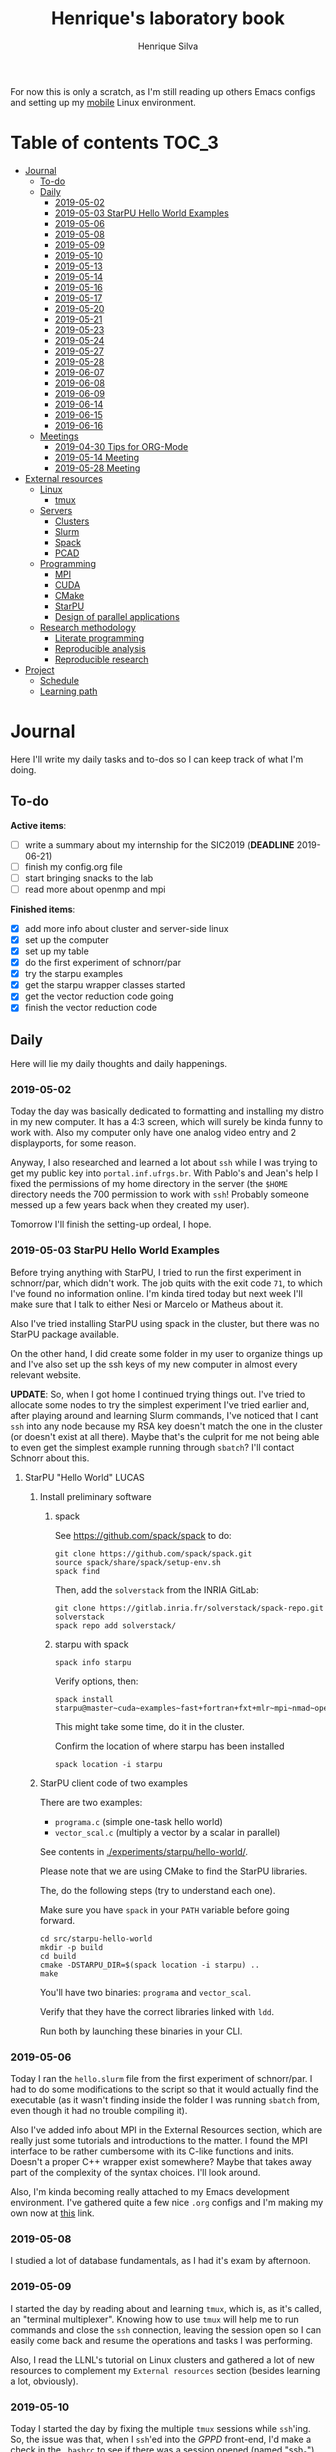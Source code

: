 #+TITLE: Henrique's laboratory book
#+AUTHOR: Henrique Silva
#+email: hcpsilva@inf.ufrgs.br
#+INFOJS_OPT:
#+STARTUP: overview indent
#+PROPERTY: session *R*
#+PROPERTY: cache yes
#+PROPERTY: results graphics
#+PROPERTY: exports both
#+PROPERTY: tangle yes

For now this is only a scratch, as I'm still reading up others Emacs configs and
setting up my [[https://github.com/hcpsilva/dotfiles][mobile]] Linux environment.

* Table of contents                                                   :TOC_3:
- [[#journal][Journal]]
  - [[#to-do][To-do]]
  - [[#daily][Daily]]
    - [[#2019-05-02][2019-05-02]]
    - [[#2019-05-03-starpu-hello-world-examples][2019-05-03 StarPU Hello World Examples]]
    - [[#2019-05-06][2019-05-06]]
    - [[#2019-05-08][2019-05-08]]
    - [[#2019-05-09][2019-05-09]]
    - [[#2019-05-10][2019-05-10]]
    - [[#2019-05-13][2019-05-13]]
    - [[#2019-05-14][2019-05-14]]
    - [[#2019-05-16][2019-05-16]]
    - [[#2019-05-17][2019-05-17]]
    - [[#2019-05-20][2019-05-20]]
    - [[#2019-05-21][2019-05-21]]
    - [[#2019-05-23][2019-05-23]]
    - [[#2019-05-24][2019-05-24]]
    - [[#2019-05-27][2019-05-27]]
    - [[#2019-05-28][2019-05-28]]
    - [[#2019-06-07][2019-06-07]]
    - [[#2019-06-08][2019-06-08]]
    - [[#2019-06-09][2019-06-09]]
    - [[#2019-06-14][2019-06-14]]
    - [[#2019-06-15][2019-06-15]]
    - [[#2019-06-16][2019-06-16]]
  - [[#meetings][Meetings]]
    - [[#2019-04-30-tips-for-org-mode][2019-04-30 Tips for ORG-Mode]]
    - [[#2019-05-14-meeting][2019-05-14 Meeting]]
    - [[#2019-05-28-meeting][2019-05-28 Meeting]]
- [[#external-resources][External resources]]
  - [[#linux][Linux]]
    - [[#tmux][tmux]]
  - [[#servers][Servers]]
    - [[#clusters][Clusters]]
    - [[#slurm][Slurm]]
    - [[#spack][Spack]]
    - [[#pcad][PCAD]]
  - [[#programming][Programming]]
    - [[#mpi][MPI]]
    - [[#cuda][CUDA]]
    - [[#cmake][CMake]]
    - [[#starpu][StarPU]]
    - [[#design-of-parallel-applications][Design of parallel applications]]
  - [[#research-methodology][Research methodology]]
    - [[#literate-programming][Literate programming]]
    - [[#reproducible-analysis][Reproducible analysis]]
    - [[#reproducible-research][Reproducible research]]
- [[#project][Project]]
  - [[#schedule][Schedule]]
  - [[#learning-path][Learning path]]

* Journal
:PROPERTIES:
:ATTACH_DIR: attachments/
:ATTACH_DIR_INHERIT: t
:END:

Here I'll write my daily tasks and to-dos so I can keep track of what I'm doing.

** To-do

*Active items*:
- [ ] write a summary about my internship for the SIC2019 (*DEADLINE* 2019-06-21)
- [ ] finish my config.org file
- [ ] start bringing snacks to the lab
- [ ] read more about openmp and mpi

*Finished items*:
- [X] add more info about cluster and server-side linux
- [X] set up the computer
- [X] set up my table
- [X] do the first experiment of schnorr/par
- [X] try the starpu examples
- [X] get the starpu wrapper classes started
- [X] get the vector reduction code going
- [X] finish the vector reduction code

** Daily

Here will lie my daily thoughts and daily happenings.

*** 2019-05-02

Today the day was basically dedicated to formatting and installing my distro in
my new computer. It has a 4:3 screen, which will surely be kinda funny to work
with. Also my computer only have one analog video entry and 2 displayports, for
some reason.

Anyway, I also researched and learned a lot about =ssh= while I was trying to
get my public key into =portal.inf.ufrgs.br=. With Pablo's and Jean's help I
fixed the permissions of my home directory in the server (the =$HOME= directory
needs the 700 permission to work with =ssh=! Probably someone messed up a few
years back when they created my user).

Tomorrow I'll finish the setting-up ordeal, I hope.

*** 2019-05-03 StarPU Hello World Examples

Before trying anything with StarPU, I tried to run the first experiment in
schnorr/par, which didn't work. The job quits with the exit code =71=, to which
I've found no information online. I'm kinda tired today but next week I'll make
sure that I talk to either Nesi or Marcelo or Matheus about it.

Also I've tried installing StarPU using spack in the cluster, but there was no
StarPU package available.

On the other hand, I did create some folder in my user to organize things up and
I've also set up the ssh keys of my new computer in almost every relevant
website.

*UPDATE*: So, when I got home I continued trying things out. I've tried to
allocate some nodes to try the simplest experiment I've tried earlier and, after
playing around and learning Slurm commands, I've noticed that I cant =ssh= into
any node because my RSA key doesn't match the one in the cluster (or doesn't
exist at all there). Maybe that's the culprit for me not being able to even get
the simplest example running through =sbatch=? I'll contact Schnorr about this.

**** StarPU "Hello World"                                             :LUCAS:
***** Install preliminary software
****** spack

See https://github.com/spack/spack to do:

#+begin_src shell :results output
git clone https://github.com/spack/spack.git
source spack/share/spack/setup-env.sh
spack find
#+end_src

Then, add the =solverstack= from the INRIA GitLab:

#+begin_src shell
git clone https://gitlab.inria.fr/solverstack/spack-repo.git solverstack
spack repo add solverstack/
#+end_src

****** starpu with spack

#+begin_src shell :results output
spack info starpu
#+end_src

Verify options, then:

#+begin_src shell :results output
spack install starpu@master~cuda~examples~fast+fortran+fxt+mlr~mpi~nmad~opencl~openmp+poti+shared~simgrid~simgridmc~verbose
#+end_src

This might take some time, do it in the cluster.

Confirm the location of where starpu has been installed

#+begin_src shell :results output
spack location -i starpu
#+end_src

***** StarPU client code of two examples

There are two examples:
- ~programa.c~ (simple one-task hello world)
- ~vector_scal.c~ (multiply a vector by a scalar in parallel)

See contents in [[./experiments/starpu/hello-world/]].

Please note that we are using CMake to find the StarPU libraries.

The, do the following steps (try to understand each one).

Make sure you have ~spack~ in your ~PATH~ variable before going forward.

#+begin_src shell :results output
cd src/starpu-hello-world
mkdir -p build
cd build
cmake -DSTARPU_DIR=$(spack location -i starpu) ..
make
#+end_src

You'll have two binaries: ~programa~ and ~vector_scal~.

Verify that they have the correct libraries linked with ~ldd~.

Run both by launching these binaries in your CLI.

*** 2019-05-06

Today I ran the =hello.slurm= file from the first experiment of schnorr/par. I
had to do some modifications to the script so that it would actually find the
executable (as it wasn't finding inside the folder I was running =sbatch= from,
even though it had no trouble compiling it).

Also I've added info about MPI in the External Resources section, which are
really just some tutorials and introductions to the matter. I found the MPI
interface to be rather cumbersome with its C-like functions and inits. Doesn't
a proper C++ wrapper exist somewhere? Maybe that takes away part of the
complexity of the syntax choices. I'll look around.

Also, I'm kinda becoming really attached to my Emacs development environment.
I've gathered quite a few nice =.org= configs and I'm making my own now at
[[https://github.com/hcpsilva/dotfiles/blob/master/.emacs.d/config.org][this]] link.

*** 2019-05-08

I studied a lot of database fundamentals, as I had it's exam by afternoon.

*** 2019-05-09

I started the day by reading about and learning =tmux=, which is, as it's
called, an "terminal multiplexer". Knowing how to use =tmux= will help me to run
commands and close the =ssh= connection, leaving the session open so I can
easily come back and resume the operations and tasks I was performing.

Also, I read the LLNL's tutorial on Linux clusters and gathered a lot of new
resources to complement my =External resources= section (besides learning a lot,
obviously).

*** 2019-05-10

Today I started the day by fixing the multiple =tmux= sessions while =ssh='ing.
So, the issue was that, when I =ssh='ed into the /GPPD/ front-end, I'd make a
check in the =.bashrc= to see if there was a session opened (named "ssh_s") and
attach to it. Thing is, all nodes share the =.bashrc= file, and this would
happen when I =ssh= into the nodes as well.

#+BEGIN_SRC bash :tangle yes
# Start a tmux session automatically if coming in from ssh.
if [[ -z "$TMUX" ]] && [ "$SSH_CONNECTION" != "" ]; then
    tmux attach-session -t ssh_s || tmux new-session -s ssh_s
fi
#+END_SRC

To fix this, Matheus suggested that I should add an additional check to the =if=
statement to see the name of the host and only open a new session if the host
was =gppd-hpc=:

#+BEGIN_SRC bash :tangle yes
# Start a tmux session automatically if coming in from ssh.
if [[ -z "$TMUX" ]] && [ "$SSH_CONNECTION" != "" ] && [ `hostname` == "gppd-hpc" ]; then
    tmux attach-session -t ssh_s || tmux new-session -s ssh_s
fi
#+END_SRC

I also furthered the development of my org configuration file for Emacs, and
very soon I'll be able to test it, initially still with Prelude and then on pure
Emacs.

Besides that, I talked with professor Erika about the roles of an IC and the
research process and methodologies. She was very helpful, as always. After that,
I talked to Schnorr and arranged a meeting next tuesday to talk about that and some
other things. I shall make a new heading in the "Meetings" to put all the topics
I wish to talk about there.

*** 2019-05-13

As of lunch time, I've updated the =resources= directory and added a new heading
for tomorrow's meeting, in which I've added the topics I wish to discuss.

*** 2019-05-14

I added a bunch of info on reproducible analysis using =R= and I'm currently
watching a [[https://www.youtube.com/watch?v=CGnt_PWoM5Y][video]] on =org-mode= and reproducible research while I wait for the
meeting.

*** 2019-05-16

We decided in the last meeting that I should modify the StarPU vector example to
do a reduction of the generated vectors. Also I've proposed an object-oriented
approach to the problem using C++, so what I'll do first is set up my Emacs
environment and learn CMake.

Update: Yesterday I was so tired I forgot to push. Also, I had some issues with
a short circuit in my desktop. Thankfully I solved it by removing the CD drive,
which probably was grounding the motherboard.

*** 2019-05-17

My Emacs configuration file has advanced a lot in the last few days. From
yesterday until today I've been trying to get the =cmake-ide= package to
work. Even though I've been failing pretty miserably, I'm getting close.

[[https://github.com/hcpsilva/dotfiles/blob/master/.emacs.d/config.org][Here's]] the link to my config file, by the way.

*** 2019-05-20

I had to scramble in the morning to finish part of an assignment that one of my
group colleagues couldn't finish and which presentation was also today. For that
I couldn't contribute or work in my scholarship project.

*** 2019-05-21                                                     :ATTACH:
:PROPERTIES:
:Attachments: notas-funcionamento-starpu.pdf
:END:

Today I researched a bunch about CMake and how to structure a project that uses
it. CMake in itself is very powerful but with it you can use something like the
Ninja build system, which greatly speeds up the build process as it is
asynchronous in nature.

I did advanced somewhat in the making of my =CMakeLists.txt=, but not enough in
my opinion. I'm taking too long in small details (such as this whole CMake
thing). My primary focus should be to just get it working, as the whole ideal of
creating wrapper classes for the StarPU concepts will already be enough of a
challenge.

In other news, I'm kinda overwhelmed emotionally right now so it's very hard to
keep my focus on things. These are personal issues, I know, but I should be
clear about it, as it impacts my abilities to be effective and to make progress
in my scholarship goals.

*** 2019-05-23                                                     :ATTACH:
:PROPERTIES:
:Attachments: sobre-as-classes.pdf
:END:

Changed the project structure, finished the CMake files and thought more about
the wrapper classes and their possible solutions.

*** 2019-05-24                                                     :ATTACH:
:PROPERTIES:
:Attachments: thoughts-2405.pdf
:END:

Today I advanced somewhat on building the wrapper classes to StarPU, but, while
I read the documentation, I noticed that the task isn't even easy to begin
with. After talking to Schnorr about some questions I had, we decided that if I
focus into getting the vector reduction going I could more easily start working
in more complex applications of StarPU.

So, we defined that next tuesday, 28/05, I should deliver the code so that we
analyze it together.

*** 2019-05-27

I've modified the [[./experiments/starpu/vector-reduction/vector_scal.cc]] code and
now it should do the reduction as expected. I couldn't test it though, as I've
failed to link properly the StarPU libraries. I'll keep trying tomorrow.

*** 2019-05-28

With Nesi's help I was able to compile my vector testing. The whole fundamentals
of how should each task perform its job and, if necessary, write its results to
a memory handle (which are registered so there is sharing of data between tasks)
I understood. To me, it isn't very clear how you would partition an application
to take advantage of said task-based parallelism (and I think this is the
important part).

If I try for long enough, I can get a working version of this code going, but
then what's the point if I don't know how to take advantage of my know-how (in
terms of "I somewhat know how to build a simple StarPU application")? Also, I
tried looking for the slides from the PCAM class but I didn't find them.

*** 2019-06-07

Today I've talked to Schnorr about my interest in staying in the group and in
the new theme of the internship project (2019 - 2020).

Also I've discussed with him the preparations for the SIC2019. I'll write a
summary about my internship so far and the themes it encompasses (the deadline
is 21/06).

*** 2019-06-08

So far the summary has a nice looking title and authors section. Anyway, I've
talked to Valeria yesterday and she sent me her summary for last year's
SIC. I'll use it as reference when I start making mine.

*** 2019-06-09

I've reorganized the =starpu-cpp= repository, which for now stays private. I
have no intentions of making it public any time soon, as the StarPU project uses
a custom version of the GPL-v3 and its purpose is for my benefit only. When it's
working I'll consider making it public.

I intend to write some more of the SIC summary today, but I'll focus on trying
to finish the vector reduction code.

*** 2019-06-14

I've fixed the CMakeLists from the vector reduction code and now it works! Also
I've made some helper functions and the code is now easier to read.

*** 2019-06-15

The vector reduction code is now working! The development cycle was greatly
diminished when I installed StarPU in my computer (go figure huh).

There are some not-that-great fixes to make the code work, but in my opinion
it's pretty good.

*** 2019-06-16

There is a much simpler way to do the data partitioning between the tasks. Here
follow some links to help me in the future:

- [[http://starpu.gforge.inria.fr/doc/html/group__API__Data__Partition.html#gac24101bbe28b1d7d4a0874d349ba8979][get_sub_data]]
- [[http://starpu.gforge.inria.fr/doc/html/DataManagement.html#PartitioningData][how to partition data]]
- [[http://starpu.gforge.inria.fr/doc/html/group__API__Standard__Memory__Library.html#ga5a6ea6d03d7b0f4a97a8046b30ecd0bb][starpu memory pin]]

** Meetings

This could stay inside its respective entry in the daily journal, but I think
that separating meetings from the dailies is better.

*** 2019-04-30 Tips for ORG-Mode                                     :ATTACH:
:PROPERTIES:
:ID:       428b174d-ec00-474e-b65c-cc8671da1019
:END:

See the attached file in [[./attachments/init.org]], or follow the update
instructions [[http://mescal.imag.fr/membres/arnaud.legrand/misc/init.php][here]] that points to the [[https://app-learninglab.inria.fr/gitlab/learning-lab/mooc-rr-ressources/blob/master/module2/ressources/emacs_orgmode.org][learninglab]].

*** 2019-05-14 Meeting

Topic I want to talk about:

- Current learning stack/path :: as exposed in [[Learning path][the learning path]]
- Current progression :: in terms of task completion rate
- Organization and discipline :: assiduity, compromise and hours completed

Goals:
- [ ] Change starpu hello-world ~vector_scal.cc~ to have a new task with
  a new code to compute the reduction of the resulting vectors. The
  reduction has to be the sum operation.
- [ ] Implement a new starpu program to compute the dot product as
  defined in https://pt.wikipedia.org/wiki/Produto_escalar

Think about:
- [ ] Try to remember how the LU decomposition algorithm works, and
  think about how to implement using tasks.
- [ ] How to implement the Mandelbrot with StarPU tasks?
  - Promote discussing about scheduling algorithms
  - Promote discussing about load imbalance

*** 2019-05-28 Meeting

Fixed implementation of ~vector_scal~

To-do:
- Finish the fixed implementation
  - Use valgrind to verify memory leaks
  - Make sure all leaks are gone
    - All numbers reported by Valgrind should be zero
- Do a multi-level reduction scheme using an additional parameter that
  will tell you how much aggregation is carried out in each level
- Think about an application you are interested in
  - It can be some simulation, whatever
  - By default, we go to some linear algebra factorization
- Perhaps change the ~vector_scal~ problem to a ~vector_multiplication~
  - The initial task ~cpu_func~ will have two implementations, one in
    CPU and another for GPU (in this case, use tupi1 with 2 GPUs)
- Create a SLURM script to run all experiments
  - Check ERAD/RS shortcourse
    https://gitlab.com/schnorr/erad19 (tutorial slurm)
    http://gppd-hpc.inf.ufrgs.br/
    http://gppd-hpc.inf.ufrgs.br/#orga79ce5a (5.2 Jobs Não-Interativos (sbatch))

#+begin_src shell :results output
cmake -DSTARPU_DIR=$(spack location -i starpu) ..
#+end_src

Or use ~stow~ for a more amateur approach.

* External resources
:PROPERTIES:
:ATTACH_DIR: resources/external/
:ATTACH_DIR_INHERIT: t
:END:

Here I'll categorize useful resources I've found while "aggressively" googling
and/or reading papers and other documents.

** Linux

Any useful Linux knowledge relevant to my activities should stay here.

*** tmux

#+BEGIN_QUOTE
=tmux= is a terminal multiplexer for Unix-like operating systems. It allows
multiple terminal sessions to be accessed simultaneously in a single window. It
is useful for running more than one command-line program at the same time. It
can also be used to detach processes from their controlling terminals, allowing
SSH sessions to remain active without being visible.
#+END_QUOTE

/Tutorials/:

- [[https://edricteo.com/tmux-tutorial/]]
- [[https://hackernoon.com/a-gentle-introduction-to-tmux-8d784c404340]]
- [[https://danielmiessler.com/study/tmux/]]

** Servers

Here lies all knowledge I don't possess about servers and cluster and so on and
so forth.

*** Clusters

- [[https://whatis.suse.com/definition/linux-cluster/][Definition]]

/Tutorials/:

- [[https://www.ibm.com/developerworks/aix/tutorials/clustering/clustering.html][IBM]]
  From 2002 but still explains a lot of the fundamental concepts.
- [[https://computing.llnl.gov/tutorials/linux_clusters/][LLNL]]
  Huge! Includes exercises, Slurm, GPU clusters, and much more.
- [[https://www.wikiwand.com/en/Computer_cluster][Wikipedia]]
  Explains pretty well in layman terms what is a cluster.

*** Slurm

#+BEGIN_QUOTE
Slurm is an open source, fault-tolerant, and highly scalable cluster management
and job scheduling system for large and small Linux clusters.
#+END_QUOTE

- [[https://slurm.schedmd.com/documentation.html][Documentation]]

/Tutorials/:

- [[https://slurm.schedmd.com/tutorials.html][Documentation tutorial]]
- [[https://computing.llnl.gov/tutorials/moab/][LLNL's tutorial]]

**** Useful commands:

 - =sacct= :: is used to report job or job step accounting information about active
            or completed jobs.

 - =salloc= :: is used to allocate resources for a job in real time. Typically this
             is used to allocate resources and spawn a shell.

 - =sattach= :: is used to attach standard input, output, and error plus signal
              capabilities to a currently running job or job step. One can attach
              to and detach from jobs multiple times.

 - =sbatch= :: is used to submit a job script for later execution. The script will
             typically contain one or more srun commands to launch parallel tasks.

 - =sbcast= :: is used to transfer a file from local disk to local disk on the
             nodes allocated to a job.

 - =scancel= :: is used to cancel a pending or running job or job step. It can also
              be used to send an arbitrary signal to all processes associated
              with a running job or job step.

 - =sinfo= :: reports the state of partitions and nodes managed by Slurm. It has a
            wide variety of filtering, sorting, and formatting options.

 - =smap= :: reports state information for jobs, partitions, and nodes managed by
           Slurm, but graphically displays the information to reflect network
           topology.

 - =squeue= :: reports the state of jobs or job steps. By default, it reports the
             running jobs in priority order and then the pending jobs in priority
             order.

 - =srun= :: is used to submit a job for execution or initiate job steps in real
           time.

 - =strigger= :: is used to set, get or view event triggers. Event triggers
               include things such as nodes going down or jobs approaching their
               time limit.

 - =sview= :: is a graphical user interface to get and update state information for
            jobs, partitions, and nodes managed by Slurm.

 All command's manuals are in =man=, so no worries if this is to little info.

*** Spack

#+BEGIN_QUOTE
Spack is a package management tool designed to support multiple versions and
configurations of software on a wide variety of platforms and environments. It
was designed for large supercomputing centers, where many users and application
teams share common installations of software on clusters with exotic
architectures, using libraries that do not have a standard ABI.
#+END_QUOTE

- [[https://github.com/spack/spack][GitHub page]]
- [[https://spack.readthedocs.io/en/latest/][Documentation]]
  - [[https://spack.readthedocs.io/en/latest/tutorial.html][Tutorial]]

*** PCAD

The GPPD manages the High Performance Computation Park (PCAD) and is the group
I'm part of!

- [[http://gppd-hpc.inf.ufrgs.br/][Presentation]]

** Programming

Here lies all programming and HPC-related knowledge.

*** MPI

#+BEGIN_QUOTE
Message Passing Interface (MPI) is a standardized and portable message-passing
standard designed by a group of researchers from academia and industry to
function on a wide variety of parallel computing architectures.
#+END_QUOTE

- [[https://www.wikiwand.com/en/Message_Passing_Interface][Wikipedia]]
- [[https://computing.llnl.gov/tutorials/mpi/][LLNL's Tutorial]]

**** C++ wrappers

I've gathered some info about MPI wrappers for C++ (because I like both
simplicity and C++).

- [[https://blogs.cisco.com/performance/the-mpi-c-bindings-what-happened-and-why][2012 state of affairs]]

Examples:

- [[https://github.com/boostorg/mpi][boost.mpi]]
- [[https://github.com/patflick/mxx][mxx]]

So it seems to me that either the community has no interest in bindings and
simplicity or things move really slowly when it comes to standards proposed by
scholars and academics.

*** CUDA

#+BEGIN_QUOTE
CUDA is a parallel computing platform and application programming interface
(API) model created by Nvidia.It allows software developers and software
engineers to use a CUDA-enabled graphics processing unit (GPU) for general
purpose processing — an approach termed GPGPU (General-Purpose computing on
Graphics Processing Units).
#+END_QUOTE

/Tutorials/:

- [[https://computing.llnl.gov/tutorials/linux_clusters/gpu/NVIDIA.Introduction_to_CUDA_C.1.pdf][NVIDIA slides]]
- [[http://people.maths.ox.ac.uk/~gilesm/cuda/][Oxford course]]
- [[https://computing.llnl.gov/tutorials/openMP/][LLNL's tutorial]]

*** CMake                                                          :ATTACH:
:PROPERTIES:
:Attachments: cmake-ninja.pdf cmake-tutorial.pdf
:END:

#+BEGIN_QUOTE
CMake is an open-source, cross-platform family of tools designed to build, test
and package software. CMake is used to control the software compilation process
using simple platform and compiler independent configuration files, and generate
native makefiles and workspaces that can be used in the compiler environment of
your choice.
#+END_QUOTE

/Tutorials/:
- [[https://github.com/ttroy50/cmake-examples][A bunch of examples]]
- [[./resources/external/cmake-ninja.pdf][With the Ninja build system]]
- [[./resources/external/cmake-tutorial.pdf][Somewhat extensive tutorial]]
- [[http://rachid.koucha.free.fr/tech_corner/cmake_manual.html][Empirical approach to CMake]]

/Useful links/:
- [[https://gitlab.kitware.com/cmake/community/wikis/home][Wiki page]]
- [[https://gitlab.kitware.com/cmake/community/wikis/doc/cmake/Useful-Variables][Useful variables]]
- [[https://cmake.org/cmake/help/latest/manual/cmake-variables.7.html][All variables]]

*** StarPU                                                         :ATTACH:

#+BEGIN_QUOTE
StarPU is a software tool aiming to allow programmers to exploit the computing
power of the available CPUs and GPUs, while relieving them from the need to
specially adapt their programs to the target machine and processing units.
#+END_QUOTE

- [[./resources/external/starpu.pdf][Documentation]]

/Tutorials/:

- [[http://starpu.gforge.inria.fr/tutorials/2018-07-HPCS-Tutorial-StarPU.pdf][Huge tutorial!]]

*** Design of parallel applications

#+BEGIN_QUOTE
Parallel algorithm design is not easily reduced to simple recipes. Rather, it
requires the sort of integrative thought that is commonly referred to as
"creativity.'' However, it can benefit from a methodical approach that maximizes
the range of options considered, that provides mechanisms for evaluating
alternatives, and that reduces the cost of backtracking from bad choices.
#+END_QUOTE

Slides:
- [[http://www.math-cs.gordon.edu/courses/cps343/presentations/Parallel_Alg_Design.pdf][Gordon Uni]]
- [[http://homepage.physics.uiowa.edu/~ghowes/teach/ihpc12/lec/ihpc12Lec_DesignHPC12.pdf][Iowa Uni]]
- [[https://luiarthur.github.io/assets/ams250/notes/notes10.pdf][USSC]]

Pages:
- [[https://www.mcs.anl.gov/~itf/dbpp/text/node14.html][Argonne National Laboratory]]

** Research methodology

Everything related from writing to research methodology should stay here.

*** Literate programming                                             :ATTACH:

#+BEGIN_QUOTE
Literate programming is a programming paradigm introduced by Donald Knuth in
which a program is given as an explanation of the program logic in a natural
language, such as English, interspersed with snippets of macros and traditional
source code, from which a compilable source code can be generated.
#+END_QUOTE

Literate programming can be easily achieved using =.org= files, as they provide
text intertwined together with source code blocks, as well as providing a way to
compile these code blocks into one or multiple source files and to execute that
code natively.

Donald Knuth's original paper is attached to this heading as a reference.

*** Reproducible analysis

#+BEGIN_QUOTE
The term reproducible research refers to the idea that the ultimate product of
academic research is the paper along with the laboratory notebooks and full
computational environment used to produce the results in the paper such as the
code, data, etc. that can be used to reproduce the results and create new work
based on the research.
#+END_QUOTE

Essential to research as a whole, reproducible analysis allows the researcher to
establish trust, even years after arriving to results, in his conclusions. Using
common methods comprising data, annotations and code such as a [[https://jupyter.org/][Jupyter]] notebook
or a =.org= file using =R= script in code blocks, following the literate
programming paradigm.

Tutorials about how this topic is dealt in the R realm:

- [[http://swcarpentry.github.io/r-novice-gapminder/][R reproducible analysis]]

General culture about this sensitive topic: "The Irreproducibility
Crisis of Modern Science: Causes, Consequences, and the Road to
Reform" par Randall et Welser, 2018.

In French by Arnaud Legrand and colleagues:
https://alegrand.github.io/bookrr/

*** Reproducible research                                            :ATTACH:
:PROPERTIES:
:Attachments: reproducible-research-org-mode.pdf
:END:

...

* Project
:PROPERTIES:
:ATTACH_DIR: resources/project/
:ATTACH_DIR_INHERIT: t
:Attachments: ic-ufrgs-starpu-2018.pdf
:END:

Here's everything about my scholarship planning and project as a whole.

** Schedule                                                          :ATTACH:
   :PROPERTIES:
   :Attachments: plano-atividades.pdf
   :END:

Here is the intended project schedule to me:

| Activity                  | May | June | July |
|---------------------------+-----+------+------|
| State of the art / StarPU | x   | x    |      |
| Experimentation           | x   | x    |      |
| Performance analysis      |     | x    | x    |
| Report writing            |     |      | x    |

** Learning path

1. =ssh= and systems programming
2. linux servers
3. clusters and cluster management
4. parallel programming
5. task-based programming and message passing interfaces
6. starpu
7. performance experiments
8. methodology of result-gathering
9. analysis of data
10. reproductible analysis
11. text structuring
12. writing of scientific reports
